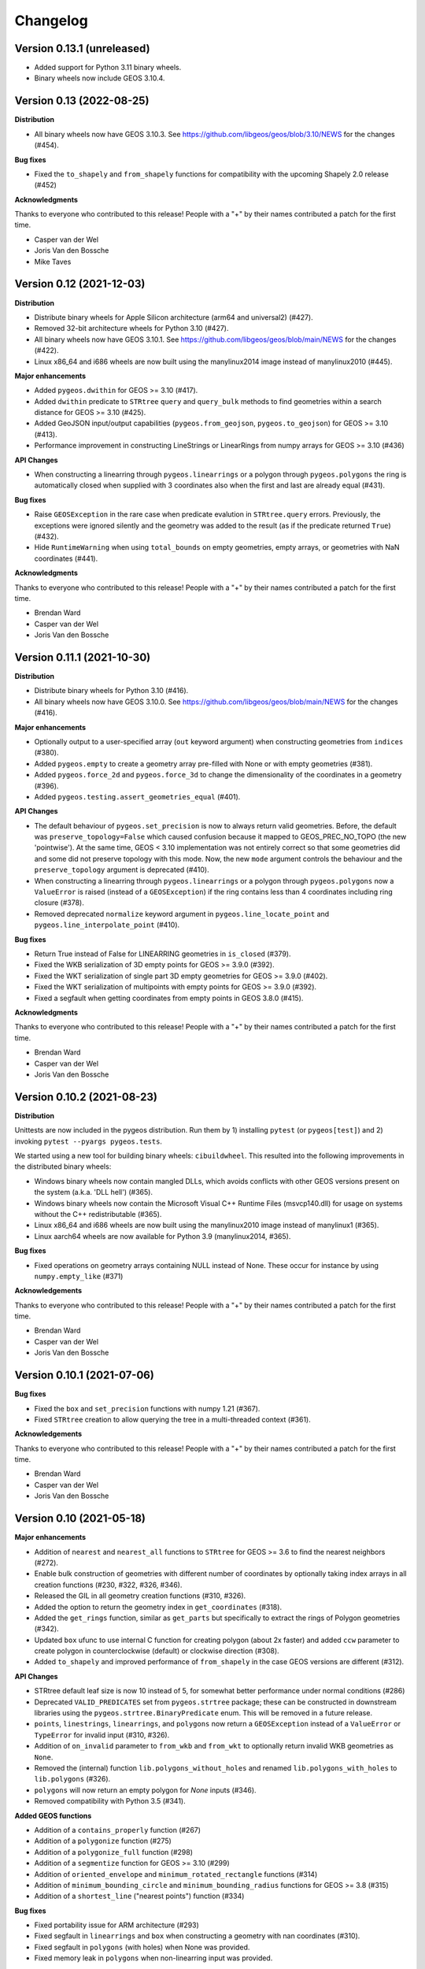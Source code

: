 Changelog
=========

Version 0.13.1 (unreleased)
-------------------------

* Added support for Python 3.11 binary wheels.

* Binary wheels now include GEOS 3.10.4.


Version 0.13 (2022-08-25)
-------------------------

**Distribution**

* All binary wheels now have GEOS 3.10.3. See https://github.com/libgeos/geos/blob/3.10/NEWS
  for the changes (#454).

**Bug fixes**

* Fixed the ``to_shapely`` and ``from_shapely`` functions for compatibility
  with the upcoming Shapely 2.0 release (#452)


**Acknowledgments**

Thanks to everyone who contributed to this release!
People with a "+" by their names contributed a patch for the first time.

* Casper van der Wel
* Joris Van den Bossche
* Mike Taves


Version 0.12 (2021-12-03)
-------------------------

**Distribution**

* Distribute binary wheels for Apple Silicon architecture
  (arm64 and universal2) (#427).
* Removed 32-bit architecture wheels for
  Python 3.10 (#427).
* All binary wheels now have GEOS 3.10.1. See https://github.com/libgeos/geos/blob/main/NEWS
  for the changes (#422).
* Linux x86_64 and i686 wheels are now built using the manylinux2014 image instead of manylinux2010 (#445).

**Major enhancements**

* Added ``pygeos.dwithin`` for GEOS >= 3.10 (#417).
* Added ``dwithin`` predicate to ``STRtree`` ``query`` and ``query_bulk`` methods
  to find geometries within a search distance for GEOS >= 3.10 (#425).
* Added GeoJSON input/output capabilities (``pygeos.from_geojson``,
  ``pygeos.to_geojson``) for GEOS >= 3.10 (#413).
* Performance improvement in constructing LineStrings or LinearRings from
  numpy arrays for GEOS >= 3.10 (#436)

**API Changes**

* When constructing a linearring through ``pygeos.linearrings`` or a polygon through
  ``pygeos.polygons`` the ring is automatically closed when supplied with 3 coordinates
  also when the first and last are already equal (#431).

**Bug fixes**

* Raise ``GEOSException`` in the rare case when predicate evalution in ``STRtree.query``
  errors. Previously, the exceptions were ignored silently and the geometry was added
  to the result (as if the predicate returned ``True``) (#432).
* Hide ``RuntimeWarning`` when using ``total_bounds`` on empty geometries, empty arrays,
  or geometries with NaN coordinates (#441).


**Acknowledgments**

Thanks to everyone who contributed to this release!
People with a "+" by their names contributed a patch for the first time.

* Brendan Ward
* Casper van der Wel
* Joris Van den Bossche


Version 0.11.1 (2021-10-30)
---------------------------

**Distribution**

* Distribute binary wheels for Python 3.10 (#416).
* All binary wheels now have GEOS 3.10.0. See https://github.com/libgeos/geos/blob/main/NEWS
  for the changes (#416).


**Major enhancements**

* Optionally output to a user-specified array (``out`` keyword argument) when constructing
  geometries from ``indices`` (#380).
* Added ``pygeos.empty`` to create a geometry array pre-filled with None or
  with empty geometries (#381).
* Added ``pygeos.force_2d`` and ``pygeos.force_3d`` to change the dimensionality of
  the coordinates in a geometry (#396).
* Added ``pygeos.testing.assert_geometries_equal`` (#401).

**API Changes**

* The default behaviour of ``pygeos.set_precision`` is now to always return valid geometries.
  Before, the default was ``preserve_topology=False`` which caused confusion because
  it mapped to GEOS_PREC_NO_TOPO (the new 'pointwise').
  At the same time, GEOS < 3.10 implementation was not entirely correct so that some geometries
  did and some did not preserve topology with this mode. Now, the new ``mode`` argument controls
  the behaviour and the ``preserve_topology`` argument is deprecated (#410).
* When constructing a linearring through ``pygeos.linearrings`` or a polygon through
  ``pygeos.polygons`` now a ``ValueError`` is raised (instead of a ``GEOSException``)
  if the ring contains less than 4 coordinates including ring closure (#378).
* Removed deprecated ``normalize`` keyword argument in ``pygeos.line_locate_point`` and
  ``pygeos.line_interpolate_point`` (#410).

**Bug fixes**

* Return True instead of False for LINEARRING geometries in ``is_closed`` (#379).
* Fixed the WKB serialization of 3D empty points for GEOS >= 3.9.0 (#392).
* Fixed the WKT serialization of single part 3D empty geometries for GEOS >= 3.9.0 (#402).
* Fixed the WKT serialization of multipoints with empty points for GEOS >= 3.9.0 (#392).
* Fixed a segfault when getting coordinates from empty points in GEOS 3.8.0 (#415).

**Acknowledgments**

Thanks to everyone who contributed to this release!
People with a "+" by their names contributed a patch for the first time.

* Brendan Ward
* Casper van der Wel
* Joris Van den Bossche


Version 0.10.2 (2021-08-23)
---------------------------

**Distribution**

Unittests are now included in the pygeos distribution. Run them by 1) installing
``pytest`` (or ``pygeos[test]``) and 2) invoking ``pytest --pyargs pygeos.tests``.

We started using a new tool for building binary wheels: ``cibuildwheel``. This
resulted into the following improvements in the distributed binary wheels:

* Windows binary wheels now contain mangled DLLs, which avoids conflicts
  with other GEOS versions present on the system (a.k.a. 'DLL hell') (#365).
* Windows binary wheels now contain the Microsoft Visual C++ Runtime Files
  (msvcp140.dll) for usage on systems without the C++ redistributable (#365).
* Linux x86_64 and i686 wheels are now built using the manylinux2010 image
  instead of manylinux1 (#365).
* Linux aarch64 wheels are now available for Python 3.9 (manylinux2014, #365).

**Bug fixes**

* Fixed operations on geometry arrays containing NULL instead of None.
  These occur for instance by using ``numpy.empty_like`` (#371)

**Acknowledgements**

Thanks to everyone who contributed to this release!
People with a "+" by their names contributed a patch for the first time.

* Brendan Ward
* Casper van der Wel
* Joris Van den Bossche


Version 0.10.1 (2021-07-06)
---------------------------

**Bug fixes**

* Fixed the ``box`` and ``set_precision`` functions with numpy 1.21 (#367).
* Fixed ``STRtree`` creation to allow querying the tree in a multi-threaded
  context (#361).

**Acknowledgements**

Thanks to everyone who contributed to this release!
People with a "+" by their names contributed a patch for the first time.

* Brendan Ward
* Casper van der Wel
* Joris Van den Bossche


Version 0.10 (2021-05-18)
-------------------------

**Major enhancements**

* Addition of ``nearest`` and ``nearest_all`` functions to ``STRtree`` for
  GEOS >= 3.6 to find the nearest neighbors (#272).
* Enable bulk construction of geometries with different number of coordinates
  by optionally taking index arrays in all creation functions (#230, #322, #326, #346).
* Released the GIL in all geometry creation functions (#310, #326).
* Added the option to return the geometry index in ``get_coordinates`` (#318).
* Added the ``get_rings`` function, similar as ``get_parts`` but specifically
  to extract the rings of Polygon geometries (#342).
* Updated ``box`` ufunc to use internal C function for creating polygon
  (about 2x faster) and added ``ccw`` parameter to create polygon in
  counterclockwise (default) or clockwise direction (#308).
* Added ``to_shapely`` and improved performance of ``from_shapely`` in the case
  GEOS versions are different (#312).

**API Changes**

* STRtree default leaf size is now 10 instead of 5, for somewhat better performance
  under normal conditions (#286)
* Deprecated ``VALID_PREDICATES`` set from ``pygeos.strtree`` package; these can be constructed
  in downstream libraries using the ``pygeos.strtree.BinaryPredicate`` enum.
  This will be removed in a future release.
* ``points``, ``linestrings``, ``linearrings``, and ``polygons`` now return a ``GEOSException``
  instead of a ``ValueError`` or ``TypeError`` for invalid input (#310, #326).
* Addition of ``on_invalid`` parameter to ``from_wkb`` and ``from_wkt`` to
  optionally return invalid WKB geometries as ``None``.
* Removed the (internal) function ``lib.polygons_without_holes`` and renamed
  ``lib.polygons_with_holes`` to ``lib.polygons`` (#326).
* ``polygons`` will now return an empty polygon for `None` inputs (#346).
* Removed compatibility with Python 3.5 (#341).


**Added GEOS functions**

* Addition of a ``contains_properly`` function (#267)
* Addition of a ``polygonize`` function (#275)
* Addition of a ``polygonize_full`` function (#298)
* Addition of a ``segmentize`` function for GEOS >= 3.10 (#299)
* Addition of ``oriented_envelope`` and ``minimum_rotated_rectangle`` functions (#314)
* Addition of ``minimum_bounding_circle`` and ``minimum_bounding_radius`` functions for GEOS >= 3.8 (#315)
* Addition of a ``shortest_line`` ("nearest points") function (#334)

**Bug fixes**

* Fixed portability issue for ARM architecture (#293)
* Fixed segfault in ``linearrings`` and ``box`` when constructing a geometry with nan
  coordinates (#310).
* Fixed segfault in ``polygons`` (with holes) when None was provided.
* Fixed memory leak in ``polygons`` when non-linearring input was provided.

**Acknowledgments**

Thanks to everyone who contributed to this release!
People with a "+" by their names contributed a patch for the first time.

* Brendan Ward
* Casper van der Wel
* Joris Van den Bossche
* Martin Fleischmann
* Mike Taves
* Tanguy Ophoff +
* James Myatt +


Version 0.9 (2021-01-23)
------------------------

**Major enhancements**

* Addition of ``prepare`` function that generates a GEOS prepared geometry which is stored on
  the Geometry object itself. All binary predicates (except ``equals``) make use of this.
  Helper functions ``destroy_prepared`` and ``is_prepared`` are also available. (#92, #252)
* Use previously prepared geometries within ``STRtree`` ``query`` and ``query_bulk``
  functions if available (#246)
* Official support for Python 3.9 and numpy 1.20 (#278, #279)
* Drop support for Python 3.5 (#211)
* Added support for pickling to ``Geometry`` objects (#190)
* The ``apply`` function for coordinate transformations and the ``set_coordinates``
  function now support geometries with z-coordinates (#131)
* Addition of Cython and internal PyGEOS C API to enable easier development of internal
  functions (previously all significant internal functions were developed in C).
  Added a Cython-implemented ``get_parts`` function (#51)

**API Changes**

* Geometry and counting functions (``get_num_coordinates``,
  ``get_num_geometries``, ``get_num_interior_rings``, ``get_num_points``) now return 0
  for ``None`` input values instead of -1 (#218)
* ``intersection_all`` and ``symmetric_difference_all`` now ignore None values
  instead of returning None if any value is None (#249)
* ``union_all`` now returns None (instead of ``GEOMETRYCOLLECTION EMPTY``) if
  all input values are None (#249)
* The default axis of ``union_all``, ``intersection_all``, ``symmetric_difference_all``,
  and ``coverage_union_all`` can now reduce over multiple axes. The default changed from the first
  axis (``0``) to all axes (``None``) (#266)
* Argument in ``line_interpolate_point`` and ``line_locate_point``
  was renamed from ``normalize`` to ``normalized`` (#209)
* Addition of ``grid_size`` parameter to specify fixed-precision grid for ``difference``,
  ``intersection``, ``symmetric_difference``, ``union``, and ``union_all`` operations for
  GEOS >= 3.9 (#276)

**Added GEOS functions**

* Release the GIL for ``is_geometry()``, ``is_missing()``, and
  ``is_valid_input()`` (#207)
* Addition of a ``is_ccw()`` function for GEOS >= 3.7 (#201)
* Addition of a ``minimum_clearance`` function for GEOS >= 3.6.0 (#223)
* Addition of a ``offset_curve`` function (#229)
* Addition of a ``relate_pattern`` function (#245)
* Addition of a ``clip_by_rect`` function (#273)
* Addition of a ``reverse`` function for GEOS >= 3.7 (#254)
* Addition of ``get_precision`` to get precision of a geometry and ``set_precision``
  to set the precision of a geometry (may round and reduce coordinates) (#257)

**Bug fixes**

* Fixed internal GEOS error code detection for ``get_dimensions`` and ``get_srid`` (#218)
* Limited the length of geometry repr to 80 characters (#189)
* Fixed error handling in ``line_locate_point`` for incorrect geometry
  types, now actually requiring line and point geometries (#216)
* Addition of ``get_parts`` function to get individual parts of an array of multipart
  geometries (#197)
* Ensure that ``python setup.py clean`` removes all previously Cythonized and compiled
  files (#239)
* Handle GEOS beta versions  (#262)

**Acknowledgments**

Thanks to everyone who contributed to this release!
People with a "+" by their names contributed a patch for the first time.

* Brendan Ward
* Casper van der Wel
* Joris Van den Bossche
* Mike Taves


Version 0.8 (2020-09-06)
------------------------

**Highlights of this release**

* Handle multi geometries in ``boundary`` (#188)
* Handle empty points in to_wkb by conversion to POINT (nan, nan) (#179)
* Prevent segfault in to_wkt (and repr) with empty points in multipoints (#171)
* Fixed bug in ``multilinestrings()``, it now accepts linearrings again (#168)
* Release the GIL to allow for multithreading in functions that do not
  create geometries (#144) and in the STRtree ``query_bulk()`` method (#174)
* Addition of a ``frechet_distance()`` function for GEOS >= 3.7 (#144)
* Addition of ``coverage_union()`` and ``coverage_union_all()`` functions
  for GEOS >= 3.8 (#142)
* Fixed segfaults when adding empty geometries to the STRtree (#147)
* Addition of ``include_z=True`` keyword in the ``get_coordinates()`` function
  to get 3D coordinates (#178)
* Addition of a ``build_area()`` function for GEOS >= 3.8 (#141)
* Addition of a ``normalize()`` function (#136)
* Addition of a ``make_valid()`` function for GEOS >= 3.8 (#107)
* Addition of a ``get_z()`` function for GEOS >= 3.7 (#175)
* Addition of a ``relate()`` function (#186)
* The ``get_coordinate_dimensions()`` function was renamed to
  ``get_coordinate_dimension()`` for consistency with GEOS (#176)
* Addition of ``covers``, ``covered_by``, ``contains_properly`` predicates
  to STRtree ``query`` and ``query_bulk`` (#157)

**Acknowledgments**

Thanks to everyone who contributed to this release!
People with a "+" by their names contributed a patch for the first time.

* Brendan Ward
* Casper van der Wel
* Joris Van den Bossche
* Krishna Chaitanya +
* Martin Fleischmann +
* Tom Clancy +


Version 0.7 (2020-03-18)
------------------------

**Highlights of this release**

* STRtree improvements for spatial indexing:
  * Directly include predicate evaluation in ``STRtree.query()`` (#87)
  * Query multiple input geometries (spatial join style) with ``STRtree.query_bulk`` (#108)
* Addition of a ``total_bounds()`` function (#107)
* Geometries are now hashable, and can be compared with ``==`` or ``!=`` (#102)
* Fixed bug in ``create_collections()`` with wrong types (#86)
* Fixed a reference counting bug in STRtree (#97, #100)
* Start of a benchmarking suite using ASV (#96)
* This is the first release that will provide wheels!

**Acknowledgments**

Thanks to everyone who contributed to this release!
People with a "+" by their names contributed a patch for the first time.

* Brendan Ward +
* Casper van der Wel
* Joris Van den Bossche
* Mike Taves +


Version 0.6 (2020-01-31)
------------------------

Highlights of this release:

* Addition of the STRtree class for spatial indexing (#58)
* Addition of a ``bounds`` function (#69)
* A new ``from_shapely`` function to convert Shapely geometries to pygeos.Geometry (#61)
* Reintroduction of the ``shared_paths`` function (#77)

Contributors:

* Casper van der Wel
* Joris Van den Bossche
* mattijn +


Version 0.5 (2019-10-25)
------------------------

Highlights of this release:

* Moved to the pygeos GitHub organization.
* Addition of functionality to get and transform all coordinates (eg for reprojections or affine transformations) [#44]
* Ufuncs for converting to and from the WKT and WKB formats [#45]
* ``equals_exact`` has been added [PR #57]


Version 0.4 (2019-09-16)
------------------------

This is a major release of PyGEOS and the first one with actual release notes. Most important features of this release are:

* ``buffer`` and ``haussdorff_distance`` were completed  [#15]
* ``voronoi_polygons`` and ``delaunay_triangles`` have been added [#17]
* The PyGEOS documentation is now mostly complete and available on http://pygeos.readthedocs.io .
* The concepts of "empty" and "missing" geometries have been separated. The ``pygeos.Empty`` and ``pygeos.NaG`` objects has been removed. Empty geometries are handled the same as normal geometries. Missing geometries are denoted by ``None`` and are handled by every pygeos function. ``NaN`` values cannot be used anymore to denote missing geometries. [PR #36]
* Added ``pygeos.__version__`` and ``pygeos.geos_version``. [PR #43]

